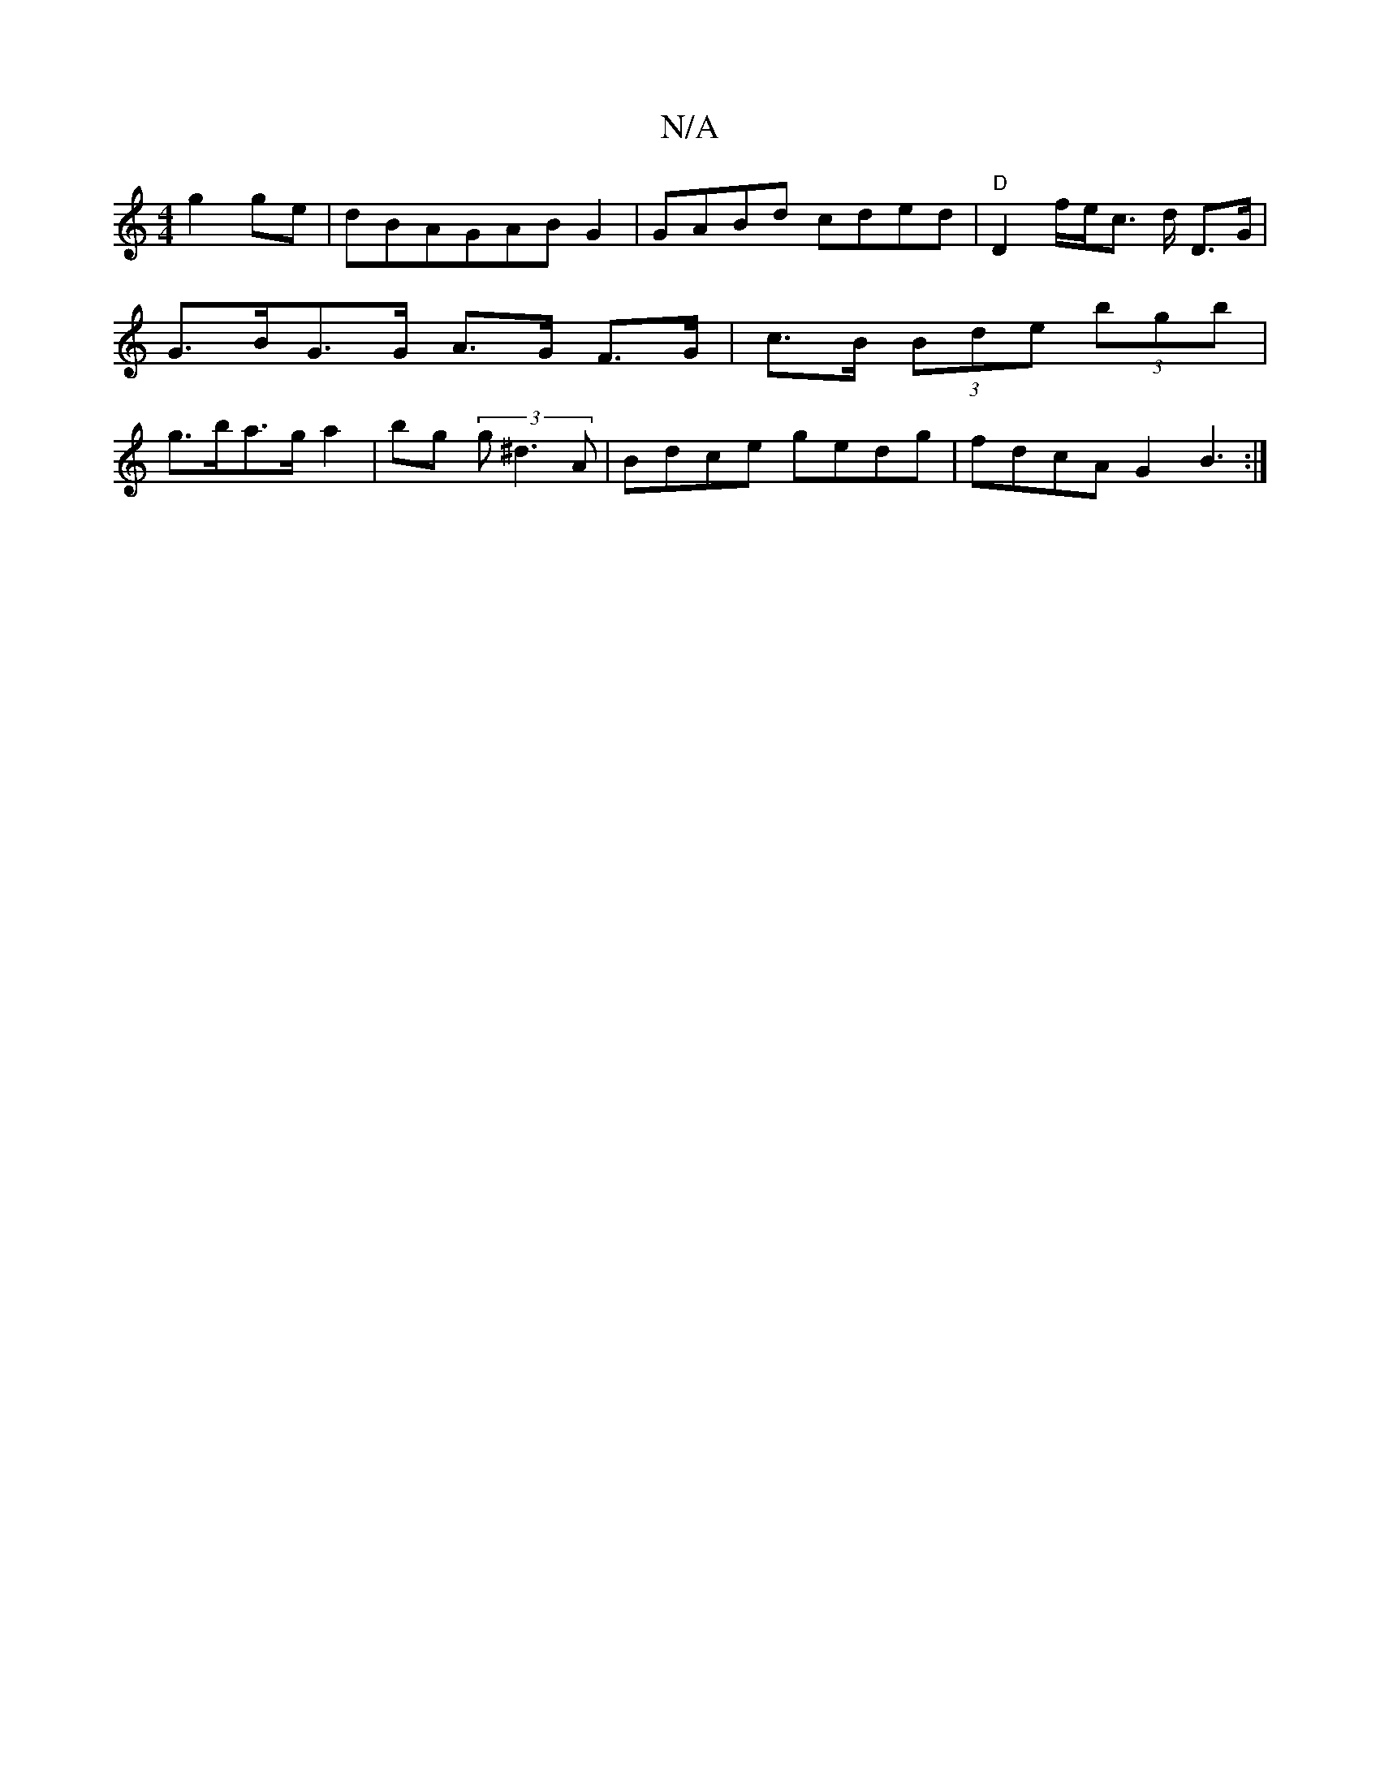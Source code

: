 X:1
T:N/A
M:4/4
R:N/A
K:Cmajor
g2 ge | dBAGABG2|GABd cded|"D"D2 f/e/c m>d D>G | G>BG>G A>G F>G | c>B (3Bde (3bgb | g>ba>g a2 | bg (3g^d3A | Bdce gedg | fdcA G2 B3:|

|: B(AG)D D2FD | "G"G6 :|2 GGFG "D"~E3 G3||

|: DFAF G4 ||

G2 G 